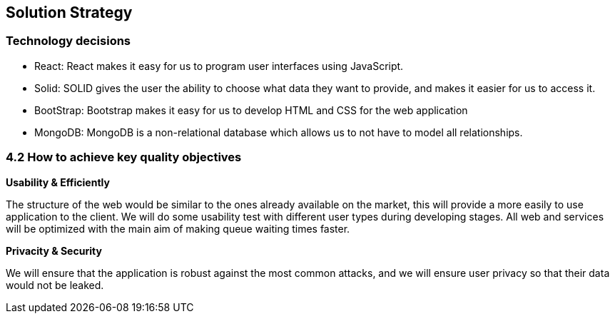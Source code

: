 [[section-solution-strategy]]
== Solution Strategy


=== Technology decisions
 - React: React makes it easy for us to program user interfaces using JavaScript.
 - Solid: SOLID gives the user the ability to choose what data they want to provide, and makes it easier for us to access it.
 - BootStrap: Bootstrap makes it easy for us to develop HTML and CSS for the web application
 - MongoDB: MongoDB is a non-relational database which allows us to not have to model all relationships.




=== 4.2 How to achieve key quality objectives

**Usability & Efficiently**

The structure of the web would be similar to the ones already available on the market, this will provide a more easily to use application to the client. We will do some usability test with different user types during developing stages.
All web and services will be optimized with the main aim of making queue waiting times faster.

**Privacity & Security**

We will ensure that the application is robust against the most common attacks, and we will ensure user privacy so that their data would not be leaked.



